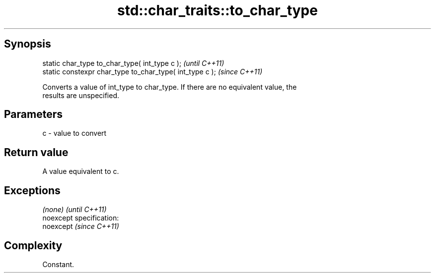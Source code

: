 .TH std::char_traits::to_char_type 3 "Jun 28 2014" "2.0 | http://cppreference.com" "C++ Standard Libary"
.SH Synopsis
   static char_type to_char_type( int_type c );            \fI(until C++11)\fP
   static constexpr char_type to_char_type( int_type c );  \fI(since C++11)\fP

   Converts a value of int_type to char_type. If there are no equivalent value, the
   results are unspecified.

.SH Parameters

   c - value to convert

.SH Return value

   A value equivalent to c.

.SH Exceptions

   \fI(none)\fP                    \fI(until C++11)\fP
   noexcept specification:  
   noexcept                  \fI(since C++11)\fP
     

.SH Complexity

   Constant.
